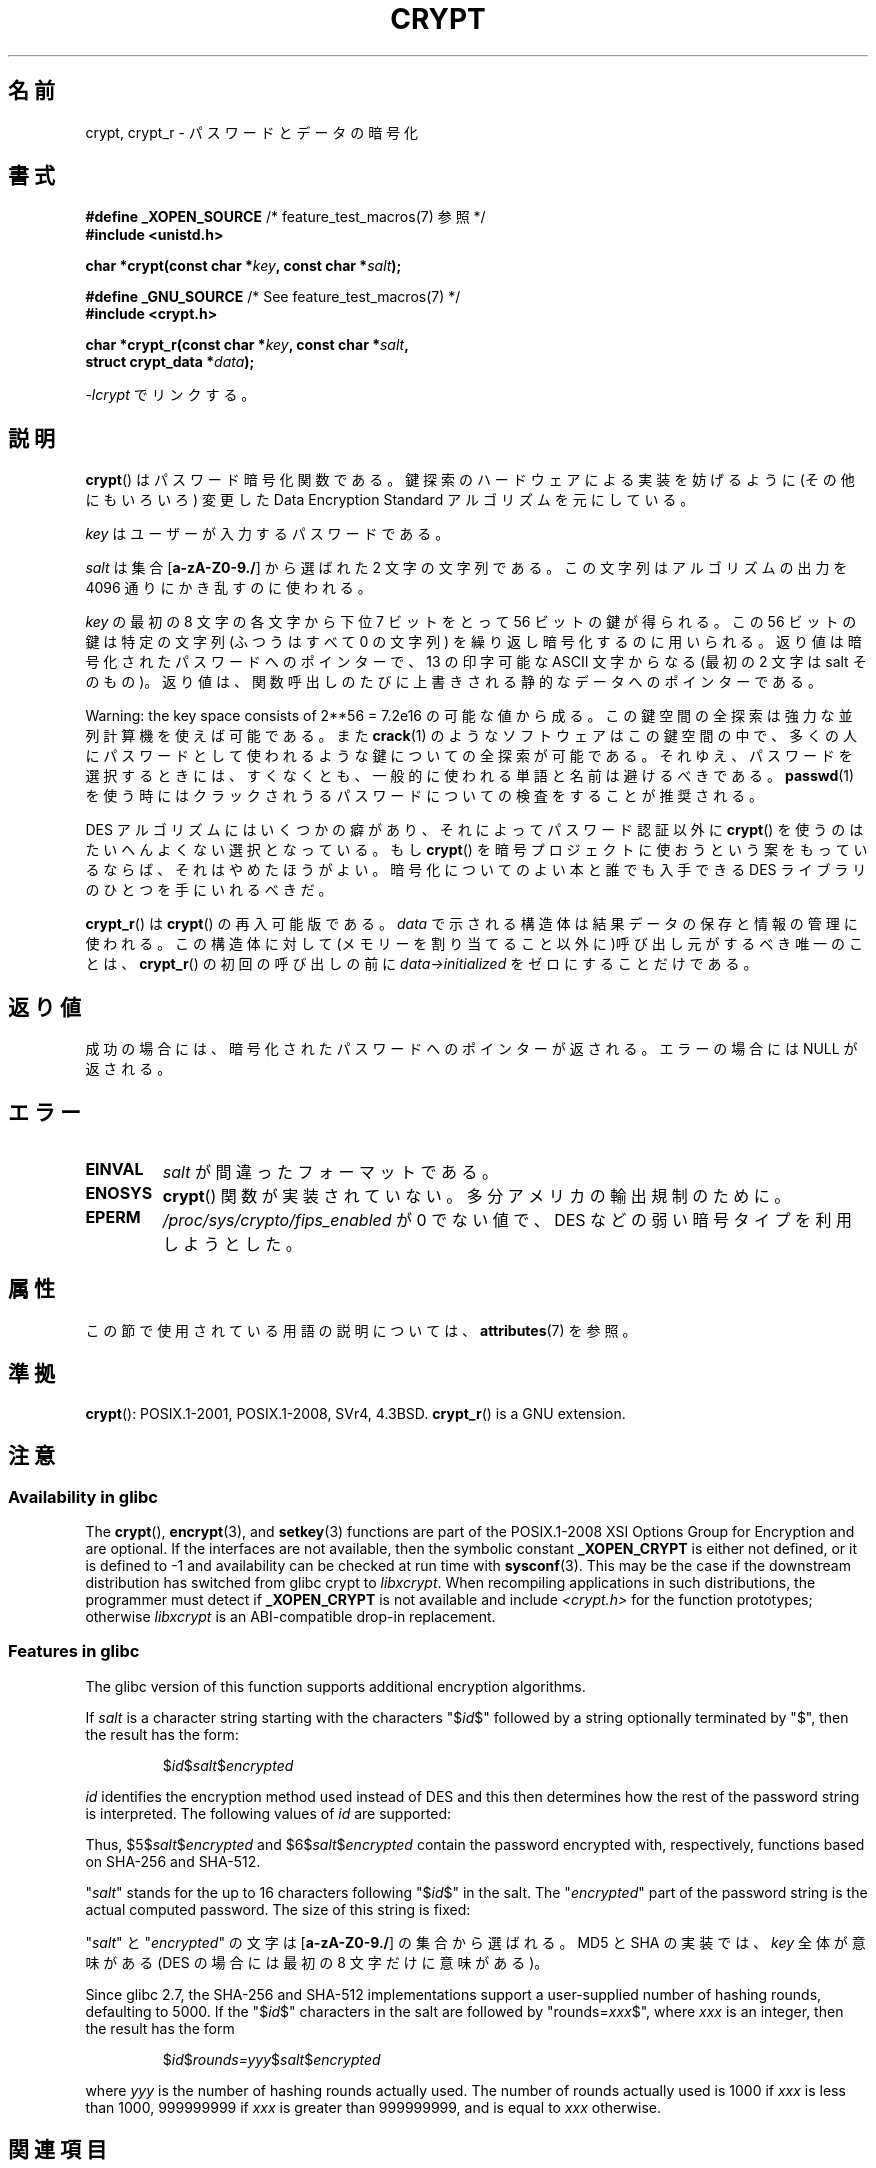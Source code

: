 .\" Michael Haardt (michael@cantor.informatik.rwth.aachen.de)
.\"     Sat Sep  3 22:00:30 MET DST 1994
.\"
.\" %%%LICENSE_START(GPLv2+_DOC_FULL)
.\" This is free documentation; you can redistribute it and/or
.\" modify it under the terms of the GNU General Public License as
.\" published by the Free Software Foundation; either version 2 of
.\" the License, or (at your option) any later version.
.\"
.\" The GNU General Public License's references to "object code"
.\" and "executables" are to be interpreted as the output of any
.\" document formatting or typesetting system, including
.\" intermediate and printed output.
.\"
.\" This manual is distributed in the hope that it will be useful,
.\" but WITHOUT ANY WARRANTY; without even the implied warranty of
.\" MERCHANTABILITY or FITNESS FOR A PARTICULAR PURPOSE.  See the
.\" GNU General Public License for more details.
.\"
.\" You should have received a copy of the GNU General Public
.\" License along with this manual; if not, see
.\" <http://www.gnu.org/licenses/>.
.\" %%%LICENSE_END
.\"
.\" Sun Feb 19 21:32:25 1995, faith@cs.unc.edu edited details away
.\"
.\" TO DO: This manual page should go more into detail how DES is perturbed,
.\" which string will be encrypted, and what determines the repetition factor.
.\" Is a simple repetition using ECB used, or something more advanced?  I hope
.\" the presented explanations are at least better than nothing, but by no
.\" means enough.
.\"
.\" added _XOPEN_SOURCE, aeb, 970705
.\" added GNU MD5 stuff, aeb, 011223
.\"
.\"*******************************************************************
.\"
.\" This file was generated with po4a. Translate the source file.
.\"
.\"*******************************************************************
.\"
.\" Japanese Version Copyright (c) 1998 Hiroaki Nagoya and MAEHARA Kouichi all rights reserved.
.\" Translated Sun Sep 27 JST 1998 by Hiroaki Nagoya <nagoya@cc.hit-u.ac.jp> and MAEHARA Kouichi <maeharak@kw.netlaputa.ne.jp>
.\" Updated 2002-01-19 by Kentaro Shirakata <argrath@ub32.org>
.\" Updated 2007-01-01 by Kentaro Shirakata <argrath@ub32.org>
.\" Updated 2008-07-30 by Kentaro Shirakata <argrath@ub32.org>
.\" Updated 2009-09-28 by Kentaro Shirakata <argrath@ub32.org>
.\"
.TH CRYPT 3 2018\-04\-30 "" "Linux Programmer's Manual"
.SH 名前
crypt, crypt_r \- パスワードとデータの暗号化
.SH 書式
.nf
\fB#define _XOPEN_SOURCE\fP       /* feature_test_macros(7) 参照 */
\fB#include <unistd.h>\fP
.PP
\fBchar *crypt(const char *\fP\fIkey\fP\fB, const char *\fP\fIsalt\fP\fB);\fP

\fB#define _GNU_SOURCE\fP         /* See feature_test_macros(7) */
\fB#include <crypt.h>\fP
.PP
\fBchar *crypt_r(const char *\fP\fIkey\fP\fB, const char *\fP\fIsalt\fP\fB,\fP
\fB              struct crypt_data *\fP\fIdata\fP\fB);\fP
.fi
.PP
\fI\-lcrypt\fP でリンクする。
.SH 説明
\fBcrypt\fP()  はパスワード暗号化関数である。 鍵探索のハードウェアによる実装を妨げるように(その他にもいろいろ)  変更した Data
Encryption Standard アルゴリズムを元にしている。
.PP
\fIkey\fP はユーザーが入力するパスワードである。
.PP
\fIsalt\fP は集合 [\fBa\-zA\-Z0\-9./\fP] から選ばれた 2 文字の文字列である。 この文字列はアルゴリズムの出力を 4096
通りにかき乱すのに使われる。
.PP
\fIkey\fP の最初の 8 文字の各文字から下位 7 ビットをとって 56 ビットの鍵が得られる。 この 56 ビットの鍵は特定の文字列(ふつうはすべて
0 の文字列)  を繰り返し暗号化するのに用いられる。 返り値は暗号化されたパスワードへのポインターで、13 の印字可能な ASCII 文字
からなる(最初の 2 文字は salt そのもの)。 返り値は、関数呼出しのたびに上書きされる静的なデータへのポインターである。
.PP
Warning: the key space consists of
.if  t 2\s-2\u56\s0\d
.if  n 2**56
= 7.2e16 の可能な値から成る。 この鍵空間の全探索は強力な並列計算機を使えば可能である。また \fBcrack\fP(1)
のようなソフトウェアはこの鍵空間の中で、多くの人にパスワードとして 使われるような鍵についての全探索が可能である。
それゆえ、パスワードを選択するときには、すくなくとも、 一般的に使われる単語と名前は避けるべきである。 \fBpasswd\fP(1)
を使う時にはクラックされうるパスワードについての検査をすることが 推奨される。
.PP
DES アルゴリズムにはいくつかの癖があり、それによってパスワード認証以外に \fBcrypt\fP()  を使うのはたいへんよくない選択となっている。もし
\fBcrypt\fP()  を暗号プロジェクトに使おうという案をもっているならば、それはやめたほうが よい。暗号化についてのよい本と誰でも入手できる DES
ライブラリのひとつを 手にいれるべきだ。
.PP
\fBcrypt_r\fP()  は \fBcrypt\fP()  の再入可能版である。 \fIdata\fP で示される構造体は結果データの保存と情報の管理に使われる。
この構造体に対して(メモリーを割り当てること以外に)呼び出し元がするべき唯一の ことは、 \fBcrypt_r\fP()  の初回の呼び出しの前に
\fIdata\->initialized\fP をゼロにすることだけである。
.SH 返り値
成功の場合には、暗号化されたパスワードへのポインターが返される。 エラーの場合には NULL が返される。
.SH エラー
.TP 
\fBEINVAL\fP
\fIsalt\fP が間違ったフォーマットである。
.TP 
\fBENOSYS\fP
.\" This level of detail is not necessary in this man page. . .
.\" .PP
.\" When encrypting a plain text P using DES with the key K results in the
.\" encrypted text C, then the complementary plain text P' being encrypted
.\" using the complementary key K' will result in the complementary encrypted
.\" text C'.
.\" .PP
.\" Weak keys are keys which stay invariant under the DES key transformation.
.\" The four known weak keys 0101010101010101, fefefefefefefefe,
.\" 1f1f1f1f0e0e0e0e and e0e0e0e0f1f1f1f1 must be avoided.
.\" .PP
.\" There are six known half weak key pairs, which keys lead to the same
.\" encrypted data.  Keys which are part of such key clusters should be
.\" avoided.
.\" Sorry, I could not find out what they are.
.\""
.\" .PP
.\" Heavily redundant data causes trouble with DES encryption, when used in the
.\" .I codebook
.\" mode that
.\" .BR crypt ()
.\" implements.  The
.\" .BR crypt ()
.\" interface should be used only for its intended purpose of password
.\" verification, and should not be used as part of a data encryption tool.
.\" .PP
.\" The first and last three output bits of the fourth S-box can be
.\" represented as function of their input bits.  Empiric studies have
.\" shown that S-boxes partially compute the same output for similar input.
.\" It is suspected that this may contain a back door which could allow the
.\" NSA to decrypt DES encrypted data.
.\" .PP
.\" Making encrypted data computed using crypt() publicly available has
.\" to be considered insecure for the given reasons.
\fBcrypt\fP()  関数が実装されていない。多分アメリカの輸出規制のために。
.TP 
\fBEPERM\fP
\fI/proc/sys/crypto/fips_enabled\fP が 0 でない値で、 DES などの弱い暗号タイプを利用しようとした。
.SH 属性
この節で使用されている用語の説明については、 \fBattributes\fP(7) を参照。
.TS
allbox;
lb lb lb
l l l.
インターフェース	属性	値
T{
\fBcrypt\fP()
T}	Thread safety	MT\-Unsafe race:crypt
T{
\fBcrypt_r\fP()
T}	Thread safety	MT\-Safe
.TE
.SH 準拠
\fBcrypt\fP(): POSIX.1\-2001, POSIX.1\-2008, SVr4, 4.3BSD.  \fBcrypt_r\fP()  is a
GNU extension.
.SH 注意
.SS "Availability in glibc"
The \fBcrypt\fP(), \fBencrypt\fP(3), and \fBsetkey\fP(3)  functions are part of the
POSIX.1\-2008 XSI Options Group for Encryption and are optional.  If the
interfaces are not available, then the symbolic constant \fB_XOPEN_CRYPT\fP is
either not defined, or it is defined to \-1 and availability can be checked
at run time with \fBsysconf\fP(3).  This may be the case if the downstream
distribution has switched from glibc crypt to \fIlibxcrypt\fP.  When
recompiling applications in such distributions, the programmer must detect
if \fB_XOPEN_CRYPT\fP is not available and include \fI<crypt.h>\fP for the
function prototypes; otherwise \fIlibxcrypt\fP is an ABI\-compatible drop\-in
replacement.
.SS "Features in glibc"
The glibc version of this function supports additional encryption
algorithms.
.PP
If \fIsalt\fP is a character string starting with the characters "$\fIid\fP$"
followed by a string optionally terminated by "$", then the result has the
form:
.RS
.PP
$\fIid\fP$\fIsalt\fP$\fIencrypted\fP
.RE
.PP
\fIid\fP identifies the encryption method used instead of DES and this then
determines how the rest of the password string is interpreted.  The
following values of \fIid\fP are supported:
.RS
.TS
l l.
ID  | Method
_
1   | MD5
2a  | Blowfish (本流の glibc には入っていない;
    | いくつかの Linux ディストリビューションで追加されている)
.\" openSUSE has Blowfish, but AFAICS, this option is not supported
.\" natively by glibc -- mtk, Jul 08
.\"
.\" md5 | Sun MD5
.\" glibc doesn't appear to natively support Sun MD5; I don't know
.\" if any distros add the support.
5   | SHA\-256 (glibc 2.7 以降)
6   | SHA\-512 (glibc 2.7 以降)
.TE
.RE
.PP
Thus, $5$\fIsalt\fP$\fIencrypted\fP and $6$\fIsalt\fP$\fIencrypted\fP contain the
password encrypted with, respectively, functions based on SHA\-256 and
SHA\-512.
.PP
"\fIsalt\fP" stands for the up to 16 characters following "$\fIid\fP$" in the
salt.  The "\fIencrypted\fP" part of the password string is the actual computed
password.  The size of this string is fixed:
.TS
l l.
MD5     | 22 characters
SHA\-256 | 43 characters
SHA\-512 | 86 characters
.TE
.sp 1
"\fIsalt\fP" と "\fIencrypted\fP" の文字は [\fBa\-zA\-Z0\-9./\fP] の集合から 選ばれる。 MD5 と SHA
の実装では、 \fIkey\fP 全体が意味がある (DES の場合には最初の 8 文字だけに意味がある)。
.PP
.\" glibc commit 9425cb9eea6a62fc21d99aafe8a60f752b934b05
Since glibc 2.7, the SHA\-256 and SHA\-512 implementations support a
user\-supplied number of hashing rounds, defaulting to 5000.  If the
"$\fIid\fP$" characters in the salt are followed by "rounds=\fIxxx\fP$", where
\fIxxx\fP is an integer, then the result has the form
.RS
.PP
$\fIid\fP$\fIrounds=yyy\fP$\fIsalt\fP$\fIencrypted\fP
.RE
.PP
where \fIyyy\fP is the number of hashing rounds actually used.  The number of
rounds actually used is 1000 if \fIxxx\fP is less than 1000, 999999999 if
\fIxxx\fP is greater than 999999999, and is equal to \fIxxx\fP otherwise.
.SH 関連項目
\fBlogin\fP(1), \fBpasswd\fP(1), \fBencrypt\fP(3), \fBgetpass\fP(3), \fBpasswd\fP(5)
.SH この文書について
この man ページは Linux \fIman\-pages\fP プロジェクトのリリース 5.10 の一部である。プロジェクトの説明とバグ報告に関する情報は
\%https://www.kernel.org/doc/man\-pages/ に書かれている。
